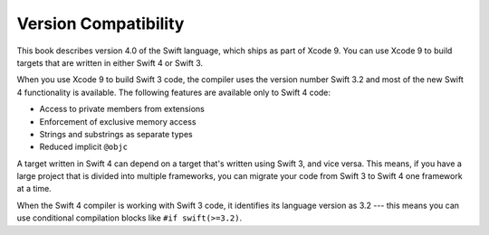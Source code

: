Version Compatibility
=====================

.. XXX Copy the swift-version assertion from USWCAOC into this chapter.

This book describes version 4.0 of the Swift language,
which ships as part of Xcode 9.
You can use Xcode 9 to build targets
that are written in either Swift 4 or Swift 3.

When you use Xcode 9 to build Swift 3 code,
the compiler uses the version number Swift 3.2
and most of the new Swift 4 functionality is available.
The following features are available only to Swift 4 code:

.. XXX This list is a rough guess.

- Access to private members from extensions
- Enforcement of exclusive memory access
- Strings and substrings as separate types
- Reduced implicit ``@objc``

A target written in Swift 4 can depend on
a target that's written using Swift 3,
and vice versa.
This means, if you have a large project
that is divided into multiple frameworks,
you can migrate your code from Swift 3 to Swift 4
one framework at a time.

.. XXX In the paragraph above, is it "target" or "product"?

When the Swift 4 compiler is working with Swift 3 code,
it identifies its language version as 3.2 ---
this means you can use conditional compilation blocks
like ``#if swift(>=3.2)``.

.. XXX How about an example of the exact incantation
   needed to detect Swift 3.2 but not 3.1 or 4.0?

.. Scratch writing...

    - This book describes version 4.0 of the Swift language.

    - The Swift 4 compiler (Xcode 9) supports both Swift 4 code
      and code that was written in Swift 3.

    - Most of the new features of Swift 4
      are still available when you're writing Swift 3 code
      that you compile with the new compiler.

    - The following features of Swift 4/Xcode 9
      are available only in Swift 4 mode.
      
      (...)

    Versions of Xcode that support Swift 4.0
    can also work with existing Swift 3 code
    using a build setting.
    The Swift 4 tools identify as "Swift 3.2"
    when they are compiling Swift 3 code.


    Because Xcode 9 uses the same Swift compiler
    for both Swift 3 and Swift 4 code,
    you can link between targets written in either language version.


    You can use Xcode 9 to compile both Swift 4 code and Swift 3 code,
    and you can mix them.
